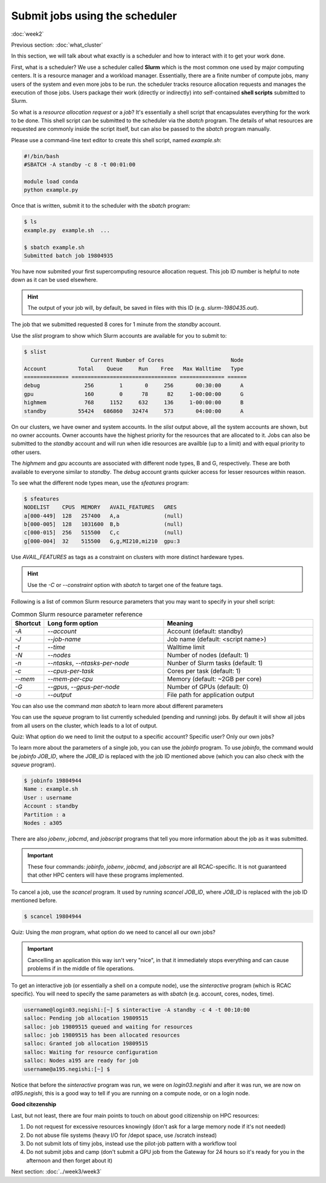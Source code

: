 Submit jobs using the scheduler
===============================
:doc:`week2`

Previous section\:
:doc:`what_cluster`

In this section, we will talk about what
exactly is a scheduler and how to
interact with it to get your work
done.

First, what is a scheduler? We use a
scheduler called **Slurm** which is the
most common one used by major computing
centers. It is a resource manager and a
workload manager. Essentially, there are
a finite number of compute jobs, many
users of the system and even more jobs
to be run. the scheduler tracks resource
allocation requests and manages the
execution of those jobs. Users package
their work (directly or indirectly) into
self-contained **shell scripts** submitted
to Slurm.

So what is a `resource allocation request`
or a `job`? It's essentially a shell script
that encapsulates everything for the work
to be done. This shell script can be submitted
to the scheduler via the `sbatch` program.
The details of what resources are requested
are commonly inside the script itself, but
can also be passed to the `sbatch` program
manually.

Please use a command-line text editor to
create this shell script, named `example.sh`:

.. code-block::

   #!/bin/bash
   #SBATCH -A standby -c 8 -t 00:01:00

   module load conda
   python example.py

Once that is written, submit it to the
scheduler with the `sbatch` program:

.. code-block::

   $ ls
   example.py  example.sh  ...

   $ sbatch example.sh
   Submitted batch job 19804935

You have now submited your first supercomputing
resource allocation request. This job ID number
is helpful to note down as it can be used elsewhere.

.. hint::
   
   The output of your job will, by default, be saved in
   files with this ID (e.g. `slurm-1980435.out`).

The job that we submitted requested 8 cores for 1
minute from the `standby` account.

Use the `slist` program to show which Slurm accounts
are available for you to submit to:

.. code-block::

   $ slist
                        Current Number of Cores                     Node
   Account          Total    Queue     Run    Free   Max Walltime   Type
   ============== ================================= ============== ======
   debug              256        1       0     256       00:30:00      A
   gpu                160        0      78      82     1-00:00:00      G
   highmem            768     1152     632     136     1-00:00:00      B
   standby          55424   686860   32474     573       04:00:00      A

On our clusters, we have owner and system accounts.
In the `slist` output above, all the system accounts
are shown, but no owner accounts. Owner accounts
have the highest priority for the resources that
are allocated to it. Jobs can also be submitted to
the `standby` account and will run when idle
resources are availble (up to a limit) and with
equal priority to other users.

The `highmem` and `gpu` accounts are associated
with different node types, B and G, respectively.
These are both available to everyone similar to
`standby`. The `debug` account grants quicker
access for lesser resources within reason.

To see what the different node types mean, use
the `sfeatures` program:

.. code-block::

   $ sfeatures
   NODELIST    CPUS  MEMORY   AVAIL_FEATURES   GRES
   a[000-449]  128   257400   A,a              (null)
   b[000-005]  128   1031600  B,b              (null)
   c[000-015]  256   515500   C,c              (null)
   g[000-004]  32    515500   G,g,MI210,mi210  gpu:3

Use `AVAIL_FEATURES` as tags as a constraint
on clusters with more distinct hardeware
types.

.. hint::
 
   Use the `-C` or `\-\-constraint` option with `sbatch` to
   target one of the feature tags.

Following is a list of common Slurm resource
parameters that you may want to specify in your
shell script:

.. list-table:: Common Slurm resource parameter reference
   :widths: 10 40 50
   :header-rows: 1

   * - Shortcut
     - Long form option
     - Meaning
   * - `-A`
     - `\-\-account`
     - Account (default: standby)
   * - `-J`
     - `\-\-job-name`
     - Job name (default: <script name>)
   * - `-t`
     - `\-\-time`
     - Walltime limit
   * - `-N`
     - `\-\-nodes`
     - Number of nodes (default: 1)
   * - `-n`
     - `\-\-ntasks`, `\-\-ntasks-per-node`
     - Nunber of Slurm tasks (default: 1)
   * - `-c`
     - `\-\-cpus-per-task`
     - Cores per task (default: 1)
   * - `\-\-mem`
     - `\-\-mem-per-cpu`
     - Memory (default: ~2GB per core)
   * - `-G`
     - `\-\-gpus`, `\-\-gpus-per-node`
     - Number of GPUs (default: 0)
   * - `-o`
     - `\-\-output`
     - File path for application output

You can also use the command `man sbatch` to
learn more about different parameters

You can use the `squeue` program to list currently scheduled
(pending and running) jobs. By default it will show all jobs
from all users on the cluster, which leads to a lot of
output.

Quiz: What option do we need to limit the output to a
specific account? Specific user? Only our own jobs?

.. admonition:: Answer
   :collapsible: closed

   Specific account: `squeue -A ACCOUNT_NAME`
   
   Specific user: `squeue -u USERNAME`

   Only our own jobs: `squeue \-\- me`

To learn more about the parameters of a single job, you can
use the `jobinfo` program. To use `jobinfo`, the command
would be `jobinfo JOB_ID`, where the `JOB_ID` is replaced
with the job ID mentioned above (which you can also check
with the `squeue` program).

.. code-block::

   $ jobinfo 19804944
   Name : example.sh
   User : username
   Account : standby
   Partition : a
   Nodes : a305

There are also `jobenv`, `jobcmd`, and `jobscript`
programs that tell you more information about the
job as it was submitted.

.. important::

   These four commands: `jobinfo`, `jobenv`, `jobcmd`,
   and `jobscript` are all RCAC-specific. It is not
   guaranteed that other HPC centers will have these
   programs implemented.

To cancel a job, use the `scancel` program. It used by
running `scancel JOB_ID`, where `JOB_ID` is replaced
with the job ID mentioned before.

.. code-block::

   $ scancel 19804944

Quiz: Using the `man` program, what option do we need
to cancel all our own jobs?

.. admonition:: Answer
   :collapsible: closed

   To cancel all our own jobs: `scancel --me`

.. important::

   Cancelling an application this way isn't very
   "nice", in that it immediately stops everything
   and can cause problems if in the middle of file
   operations.

To get an interactive job (or essentially a shell
on a compute node), use the `sinteractive` program
(which is RCAC specific). You will need to specify
the same parameters as with `sbatch` (e.g. account,
cores, nodes, time).

.. code-block::

   username@login03.negishi:[~] $ sinteractive -A standby -c 4 -t 00:10:00
   salloc: Pending job allocation 19809515
   salloc: job 19809515 queued and waiting for resources
   salloc: job 19809515 has been allocated resources
   salloc: Granted job allocation 19809515
   salloc: Waiting for resource configuration
   salloc: Nodes a195 are ready for job
   username@a195.negishi:[~] $

Notice that before the `sinteractive` program was run,
we were on `login03.negishi` and after it was run, we
are now on `a195.negishi`, this is a good way to tell
if you are running on a compute node, or on a login
node.

**Good citezenship**

Last, but not least, there are four main points to touch
on about good citizenship on HPC resources:

#. Do not request for excessive resources knowingly
   (don't ask for a large memory node if it's not needed)
#. Do not abuse file systems
   (heavy I/O for /depot space, use /scratch instead)
#. Do not submit lots of timy jobs, instead use the pilot-job pattern
   with a workflow tool
#. Do not submit jobs and camp
   (don't submit a GPU job from the Gateway for 24 hours so it's
   ready for you in the afternoon and then forget about it)

Next section\:
:doc:`../week3/week3`

